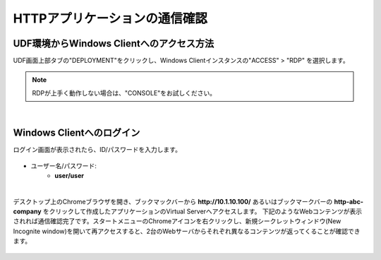 HTTPアプリケーションの通信確認
======================================

UDF環境からWindows Clientへのアクセス方法
--------------------------------------

UDF画面上部タブの"DEPLOYMENT"をクリックし、Windows Clientインスタンスの"ACCESS" > "RDP" を選択します。

.. figure:: images/c6-m2-1.png
   :scale: 50%
   :align: center

.. note::
   RDPが上手く動作しない場合は、"CONSOLE"をお試しください。


|
Windows Clientへのログイン
--------------------------------------

ログイン画面が表示されたら、ID/パスワードを入力します。

.. figure:: images/c6-m2-2.png
   :scale: 50%
   :align: center

- ユーザー名/パスワード:
   - **user/user**


|
デスクトップ上のChromeブラウザを開き、ブックマックバーから **http://10.1.10.100/** あるいはブックマークバーの **http-abc-company** をクリックして作成したアプリケーションのVirtual Serverへアクセスします。
下記のようなWebコンテンツが表示されれば通信確認完了です。スタートメニューのChromeアイコンを右クリックし、新規シークレットウィンドウ(New Incognite window)を開いて再アクセスすると、2台のWebサーバからそれぞれ異なるコンテンツが返ってくることが確認できます。

.. figure:: images/c6-m2-3.png
   :scale: 50%
   :align: center




